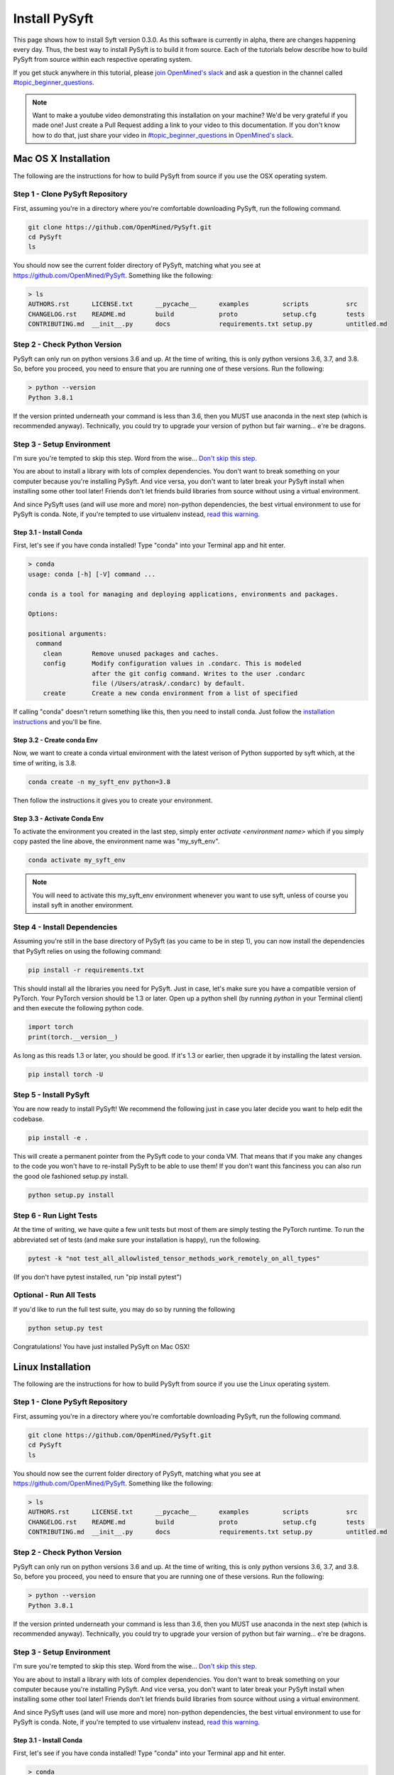 **************
Install PySyft
**************

This page shows how to install Syft version 0.3.0. As this software is currently in
alpha, there are changes happening every day. Thus, the best way to install PySyft is
to build it from source. Each of the tutorials below describe how to build PySyft from
source within each respective operating system.

If you get stuck anywhere in this tutorial, please `join OpenMined's slack <https://slack.openmined.org>`_
and ask a question in the channel called `#topic_beginner_questions <https://openmined.slack.com/archives/C6DEWA4FR>`_.

.. note::

    Want to make a youtube video demonstrating this installation on your machine? We'd
    be very grateful if you made one! Just create a Pull Request adding a link to your
    video to this documentation. If you don't know how to do that, just share your
    video in `#topic_beginner_questions <https://openmined.slack.com/archives/C6DEWA4FR>`_
    in `OpenMined's slack <https://slack.openmined.org>`_.

Mac OS X Installation
=====================

The following are the instructions for how to build PySyft from source if you use the
OSX operating system.


Step 1 - Clone PySyft Repository
--------------------------------

First, assuming you're in a directory where you're comfortable downloading PySyft,
run the following command.

.. code:: console

    git clone https://github.com/OpenMined/PySyft.git
    cd PySyft
    ls

You should now see the current folder directory of PySyft, matching what you see
at https://github.com/OpenMined/PySyft. Something like the following:

.. code:: console

    > ls
    AUTHORS.rst      LICENSE.txt      __pycache__      examples         scripts          src
    CHANGELOG.rst    README.md        build            proto            setup.cfg        tests
    CONTRIBUTING.md  __init__.py      docs             requirements.txt setup.py         untitled.md


Step 2 - Check Python Version
-----------------------------

PySyft can only run on python versions 3.6 and up. At the time of writing, this is only
python versions 3.6, 3.7, and 3.8. So, before you proceed, you need to ensure that you
are running one of these versions. Run the following:

.. code:: console

    > python --version
    Python 3.8.1

If the version printed underneath your command is less than 3.6, then you MUST use
anaconda in the next step (which is recommended anyway). Technically, you could try to
upgrade your version of python but fair warning... e're be dragons.


Step 3 - Setup Environment
--------------------------

I'm sure you're tempted to skip this step. Word from the wise...
`Don't skip this step.
<https://twitter.com/iamtrask/status/1300854373296332809>`_

You are about to install a library with lots of complex dependencies. You don't want to
break something on your computer because you're installing PySyft. And vice versa, you
don't want to later break your PySyft install when installing some other tool later!
Friends don't let friends build libraries from source without using a virtual
environment.

And since PySyft uses (and will use more and more) non-python dependencies, the best
virtual environment to use for PySyft is conda. Note, if you're tempted to use
virtualenv instead, `read this warning <https://twitter.com/shreyshahi/status/1300855906742140928>`_.

Step 3.1 - Install Conda
^^^^^^^^^^^^^^^^^^^^^^^^

First, let's see if you have conda installed! Type "conda" into your Terminal app and
hit enter.

.. code:: console

    > conda
    usage: conda [-h] [-V] command ...

    conda is a tool for managing and deploying applications, environments and packages.

    Options:

    positional arguments:
      command
        clean        Remove unused packages and caches.
        config       Modify configuration values in .condarc. This is modeled
                     after the git config command. Writes to the user .condarc
                     file (/Users/atrask/.condarc) by default.
        create       Create a new conda environment from a list of specified

If calling "conda" doesn't return something like this, then you need to install conda.
Just follow the `installation instructions <https://docs.conda.io/projects/conda/en/latest/user-guide/install/>`_
and you'll be fine.

Step 3.2 - Create conda Env
^^^^^^^^^^^^^^^^^^^^^^^^^^^

Now, we want to create a conda virtual environment with the latest verison of Python
supported by syft which, at the time of writing, is 3.8.

.. code:: console

    conda create -n my_syft_env python=3.8

Then follow the instructions it gives you to create your environment.


Step 3.3 - Activate Conda Env
^^^^^^^^^^^^^^^^^^^^^^^^^^^^^

To activate the environment you created in the last step, simply enter
`activate <environment name>` which if you simply copy pasted the line above, the
environment name was "my_syft_env".

.. code:: console

    conda activate my_syft_env

.. note::

    You will need to activate this my_syft_env environment whenever you want to use
    syft, unless of course you install syft in another environment.


Step 4 - Install Dependencies
-----------------------------

Assuming you're still in the base directory of PySyft (as you came to be in step 1),
you can now install the dependencies that PySyft relies on using the following command:

.. code:: console

    pip install -r requirements.txt

This should install all the libraries you need for PySyft. Just in case, let's make
sure you have a compatible version of PyTorch. Your PyTorch version should be 1.3 or
later. Open up a python shell (by running `python` in your Terminal client) and then
execute the following python code.

.. code:: python

    import torch
    print(torch.__version__)

As long as this reads 1.3 or later, you should be good. If it's 1.3 or earlier, then
upgrade it by installing the latest version.

.. code:: console

    pip install torch -U

Step 5 - Install PySyft
-----------------------

You are now ready to install PySyft! We recommend the following just in case you later
decide you want to help edit the codebase.

.. code:: python

    pip install -e .

This will create a permanent pointer from the PySyft code to your conda VM. That means
that if you make any changes to the code you won't have to re-install PySyft to be able
to use them! If you don't want this fanciness you can also run the good ole fashioned
setup.py install.

.. code:: python

    python setup.py install

Step 6 - Run Light Tests
------------------------

At the time of writing, we have quite a few unit tests but most of them are simply
testing the PyTorch runtime. To run the abbreviated set of tests (and make sure your
installation is happy), run the following.

.. code:: python

    pytest -k "not test_all_allowlisted_tensor_methods_work_remotely_on_all_types"

(If you don't have pytest installed, run "pip install pytest")

Optional - Run All Tests
------------------------

If you'd like to run the full test suite, you may do so by running the following

.. code:: python

    python setup.py test

Congratulations! You have just installed PySyft on Mac OSX!

Linux Installation
==================

The following are the instructions for how to build PySyft from source if you use the
Linux operating system.

Step 1 - Clone PySyft Repository
--------------------------------

First, assuming you're in a directory where you're comfortable downloading PySyft,
run the following command.

.. code:: console

    git clone https://github.com/OpenMined/PySyft.git
    cd PySyft
    ls

You should now see the current folder directory of PySyft, matching what you see
at https://github.com/OpenMined/PySyft. Something like the following:

.. code:: console

    > ls
    AUTHORS.rst      LICENSE.txt      __pycache__      examples         scripts          src
    CHANGELOG.rst    README.md        build            proto            setup.cfg        tests
    CONTRIBUTING.md  __init__.py      docs             requirements.txt setup.py         untitled.md

Step 2 - Check Python Version
-----------------------------

PySyft can only run on python versions 3.6 and up. At the time of writing, this is only
python versions 3.6, 3.7, and 3.8. So, before you proceed, you need to ensure that you
are running one of these versions. Run the following:

.. code:: console

    > python --version
    Python 3.8.1

If the version printed underneath your command is less than 3.6, then you MUST use anaconda
in the next step (which is recommended anyway). Technically, you could try to upgrade your
version of python but fair warning... e're be dragons.

Step 3 - Setup Environment
--------------------------

I'm sure you're tempted to skip this step. Word from the wise...
`Don't skip this step.
<https://twitter.com/iamtrask/status/1300854373296332809>`_

You are about to install a library with lots of complex dependencies. You don't want to break
something on your computer because you're installing PySyft. And vice versa, you don't want
to later break your PySyft install when installing some other tool later! Friends don't
let friends build libraries from source without using a virtual environment.

And since PySyft uses (and will use more and more) non-python dependencies, the best
virtual environment to use for PySyft is conda. Note, if you're tempted to use virtualenv
instead, `read this warning <https://twitter.com/shreyshahi/status/1300855906742140928>`_.

Step 3.1 - Install Conda
^^^^^^^^^^^^^^^^^^^^^^^^

First, let's see if you have conda installed! Type "conda" into your Terminal app and hit enter.

.. code:: console

    > conda
    usage: conda [-h] [-V] command ...

    conda is a tool for managing and deploying applications, environments and packages.

    Options:

    positional arguments:
      command
        clean        Remove unused packages and caches.
        config       Modify configuration values in .condarc. This is modeled
                     after the git config command. Writes to the user .condarc
                     file (/Users/atrask/.condarc) by default.
        create       Create a new conda environment from a list of specified

If calling "conda" doesn't return something like this, then you need to install conda. Just
follow the `installation instructions <https://docs.conda.io/projects/conda/en/latest/user-guide/install/>`_
and you'll be fine.

Step 3.2 - Create conda Env
^^^^^^^^^^^^^^^^^^^^^^^^^^^

Now, we want to create a conda virtual environment with the latest verison of Python supported
by syft which, at the time of writing, is 3.8.

.. code:: console

    conda create -n my_syft_env python=3.8

Then follow the instructions it gives you to create your environment.

Step 3.3 - Activate Conda Env
^^^^^^^^^^^^^^^^^^^^^^^^^^^^^

To activate the environment you created in the last step, simply enter `activate <environment name>`
which if you simply copy pasted the line above, the environment name was "my_syft_env".

.. code:: console

    conda activate my_syft_env

.. note::

    You will need to activate this my_syft_env environment whenever you want to use syft,
    unless of course you install syft in another environment.

Step 4 - Install Dependencies
-----------------------------

Assuming you're still in the base directory of PySyft (as you came to be in step 1), you can
now install the dependencies that PySyft relies on using the following command:

.. code:: console

    pip install -r requirements.txt

This should install all the libraries you need for PySyft. Just in case, let's make sure
you have a compatible version of PyTorch. Your PyTorch version should be 1.3 or later. Open
up a python shell (by running `python` in your Terminal client) and then execute the following
python code.

.. code:: python

    import torch
    print(torch.__version__)

As long as this reads 1.3 or later, you should be good. If it's 1.3 or earlier, then upgrade
it by installing the latest version.

.. code:: console

    pip install torch -U

Step 5 - Install PySyft
-----------------------

You are now ready to install PySyft! We recommend the following just in case you later decide
you want to help edit the codebase.

.. code:: python

    pip install -e .

This will create a permanent pointer from the PySyft code to your conda VM. That means that if
you make any changes to the code you won't have to re-install PySyft to be able to use them!
If you don't want this fanciness you can also run the good ole fashioned setup.py install.

.. code:: python

    python setup.py install

Step 6 - Run Light Tests
------------------------

At the time of writing, we have quite a few unit tests but most of them are simply testing
the PyTorch runtime. To run the abbreviated set of tests (and make sure your installation
is happy), run the following.

.. code:: python

    pytest -k "not test_all_allowlisted_tensor_methods_work_remotely_on_all_types"

(If you don't have pytest installed, run "pip install pytest")

Optional - Run All Tests
------------------------

If you'd like to run the full test suite, you may do so by running the following

.. code:: python

    python setup.py test

Congratulations! You have just installed PySyft on Linux !


Windows Installation
====================

The following are the instructions for how to build PySyft from source if you use the
Windows operating system.

Step 1 - Install Git
--------------------

Here is the download link for Git on windows: [git-scm.com/download/win](https://git-scm.com/download/win)
or in case you are lazy! you can use [github desktop](https://desktop.github.com/)

Step 2 - Install Microsoft Build tools
--------------------------------------

Go to the [download page](https://visualstudio.microsoft.com/downloads/) and click on `Free download` under **Community** in the Visual Studio download section. This is illustrated in the following screenshot:

![Downlaod_window](./images/microsoft_build_tools_download.png)

After the download is finished, run the downloaded package. You will eventually get the following window:

![Options](./images/microsoft_build_tools_choice.png)

Select `Desktop development with C++` and click on `Install` at the bottom-right corner of the page. (In the above screenshot you see a `Close` button instead since I have already installed it.)

Wait until the the install has finished.


Step 3 - Clone PySyft Repository
--------------------------------

First, assuming you're in a directory where you're comfortable downloading PySyft,
run the following command.

.. code:: console

    git clone https://github.com/OpenMined/PySyft.git
    cd PySyft
    ls

You should now see the current folder directory of PySyft, matching what you see
at https://github.com/OpenMined/PySyft. Something like the following:

.. code:: console

    > ls
    AUTHORS.rst      LICENSE.txt      __pycache__      examples         scripts          src
    CHANGELOG.rst    README.md        build            proto            setup.cfg        tests
    CONTRIBUTING.md  __init__.py      docs             requirements.txt setup.py         untitled.md

Step 4 - Check Python Version
-----------------------------

PySyft can only run on python versions 3.6 and up. At the time of writing, this is only
python versions 3.6, 3.7, and 3.8. So, before you proceed, you need to ensure that you
are running one of these versions. Run the following:

.. code:: console

    > python --version
    Python 3.8.1

If the version printed underneath your command is less than 3.6, then you MUST use anaconda
in the next step (which is recommended anyway). Technically, you could try to upgrade your
version of python but fair warning... e're be dragons.

Step 5 - Setup Environment
--------------------------

I'm sure you're tempted to skip this step. Word from the wise...
`Don't skip this step.
<https://twitter.com/iamtrask/status/1300854373296332809>`_

You are about to install a library with lots of complex dependencies. You don't want to break
something on your computer because you're installing PySyft. And vice versa, you don't want
to later break your PySyft install when installing some other tool later! Friends don't
let friends build libraries from source without using a virtual environment.

And since PySyft uses (and will use more and more) non-python dependencies, the best
virtual environment to use for PySyft is conda. Note, if you're tempted to use virtualenv
instead, `read this warning <https://twitter.com/shreyshahi/status/1300855906742140928>`_.

Step 5.1 - Install Conda
^^^^^^^^^^^^^^^^^^^^^^^^

First, let's see if you have conda installed! Type "conda" into your Terminal app and hit enter.

.. code:: console

    > conda
    usage: conda [-h] [-V] command ...

    conda is a tool for managing and deploying applications, environments and packages.

    Options:

    positional arguments:
      command
        clean        Remove unused packages and caches.
        config       Modify configuration values in .condarc. This is modeled
                     after the git config command. Writes to the user .condarc
                     file (/Users/atrask/.condarc) by default.
        create       Create a new conda environment from a list of specified

If calling "conda" doesn't return something like this, then you need to install conda. Just
follow the `installation instructions <https://docs.conda.io/projects/conda/en/latest/user-guide/install/>`_
and you'll be fine.

Step 5.2 - Create conda Env
^^^^^^^^^^^^^^^^^^^^^^^^^^^

Now, we want to create a conda virtual environment with the latest verison of Python supported
by syft which, at the time of writing, is 3.8.

.. code:: console

    conda create -n my_syft_env python=3.8

Then follow the instructions it gives you to create your environment.

Step 5.3 - Activate Conda Env
^^^^^^^^^^^^^^^^^^^^^^^^^^^^^

To activate the environment you created in the last step, simply enter `activate <environment name>`
which if you simply copy pasted the line above, the environment name was "my_syft_env".

.. code:: console

    conda activate my_syft_env

.. note::

    You will need to activate this my_syft_env environment whenever you want to use syft,
    unless of course you install syft in another environment.

Step 6 - Install Dependencies
-----------------------------

Assuming you're still in the base directory of PySyft (as you came to be in step 1), you can
now install the dependencies that PySyft relies on using the following command:

.. code:: console

    pip install -r requirements.txt

This should install all the libraries you need for PySyft. Just in case, let's make sure
you have a compatible version of PyTorch. Your PyTorch version should be 1.3 or later. Open
up a python shell (by running `python` in your Terminal client) and then execute the following
python code.

.. code:: python

    import torch
    print(torch.__version__)

As long as this reads 1.3 or later, you should be good. If it's 1.3 or earlier, then upgrade
it by installing the latest version.

.. code:: console

    pip install torch -U
    
or else you can get the installation command from [here](https://pytorch.org/get-started/locally/) (use the pip option)

Step 7 - Install PySyft
-----------------------

You are now ready to install PySyft! We recommend the following just in case you later decide
you want to help edit the codebase.

.. code:: python

    pip install -e .

This will create a permanent pointer from the PySyft code to your conda VM. That means that if
you make any changes to the code you won't have to re-install PySyft to be able to use them!
If you don't want this fanciness you can also run the good ole fashioned setup.py install.

.. code:: python

    python setup.py install
    
Step 6 - Run Light Tests
------------------------

At the time of writing, we have quite a few unit tests but most of them are simply
testing the PyTorch runtime. To run the abbreviated set of tests (and make sure your
installation is happy), run the following.

.. code:: python

    pytest -k "not test_all_allowlisted_tensor_methods_work_remotely_on_all_types"

(If you don't have pytest installed, run "pip install pytest")

Optional - Run All Tests
------------------------

If you'd like to run the full test suite, you may do so by running the following

.. code:: python

    python setup.py test

Congratulations! You have just installed PySyft on Windows!

